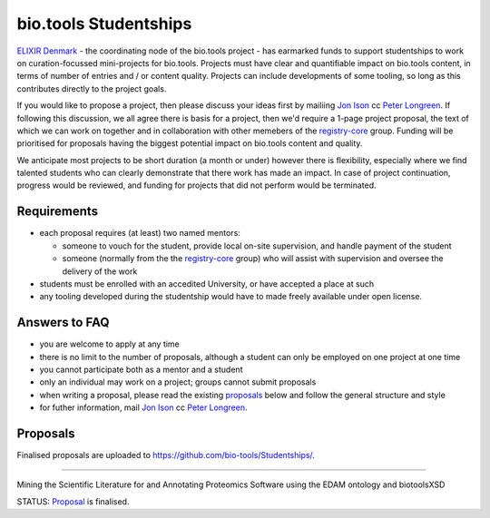 bio.tools Studentships
======================

  .. attention:
     WORK IN PROGRESS

`ELIXIR Denmark <http://elixir-node.cbs.dtu.dk/>`_ - the coordinating node of the bio.tools project - has earmarked funds to support studentships to work on curation-focussed mini-projects for bio.tools.  Projects must have clear and quantifiable impact on bio.tools content, in terms of number of entries and / or content quality.  Projects can include developments of some tooling, so long as this contributes directly to the project goals.

If you would like to propose a project, then please discuss your ideas first by mailiing `Jon Ison <mailto:jison@cbs.dtu.dk>`_ cc `Peter Longreen <mailto:peterl@cbs.dtu.dk>`_.  If following this discussion, we all agree there is basis for a project, then we'd require a 1-page project proposal, the text of which we can work on together and in collaboration with other memebers of the `registry-core <http://biotools.readthedocs.io/en/latest/governance.html#registry-core>`_ group.  Funding will be prioritised for proposals having the biggest potential impact on bio.tools content and quality. 

We anticipate most projects to be short duration (a month or under) however there is flexibility, especially where we find talented students who can clearly demonstrate that there work has made an impact.  In case of project continuation, progress would be reviewed, and funding for projects that did not perform would be terminated.

------------
Requirements
------------
- each proposal requires (at least) two named mentors:  

  - someone to vouch for the student, provide local on-site supervision, and handle payment of the student
  - someone (normally from the the `registry-core <http://biotools.readthedocs.io/en/latest/governance.html#registry-core>`_ group) who will assist with supervision and oversee the delivery of the work

- students must be enrolled with an accedited University, or have accepted a place at such
- any tooling developed during the studentship would have to made freely available under open license.

--------------
Answers to FAQ
--------------
- you are welcome to apply at any time 
- there is no limit to the number of proposals, although a student can only be employed on one project at one time
- you cannot participate both as a mentor and a student
- only an individual may work on a project; groups cannot submit proposals
- when writing a proposal, please read the existing `proposals <http://biotools.readthedocs.io/en/latest/studentships.html#proposals>`_ below and follow the general structure and style
- for futher information, mail `Jon Ison <mailto:jison@cbs.dtu.dk>`_ cc `Peter Longreen <peterl@cbs.dtu.dk>`_.


---------
Proposals
---------
Finalised proposals are uploaded to https://github.com/bio-tools/Studentships/.


-----

Mining the Scientific Literature for and Annotating Proteomics Software using the EDAM ontology and biotoolsXSD

STATUS: `Proposal <https://github.com/bio-tools/Studentships/blob/master/proteomics_software.pdf>`_ is finalised.







